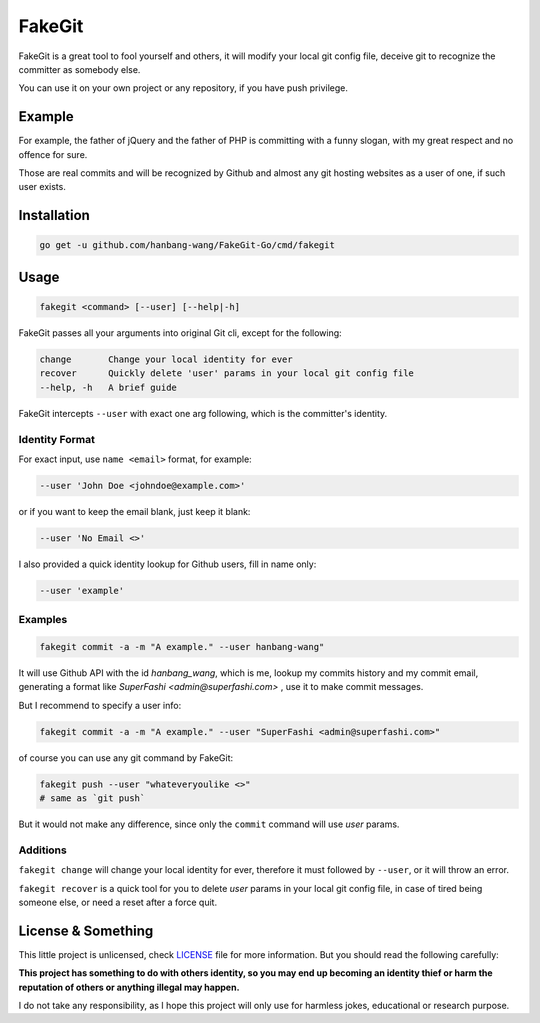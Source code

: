 =======
FakeGit
=======
|rcard|

FakeGit is a great tool to fool yourself and others, it will modify your local git config file, deceive git to recognize the committer as somebody else.

You can use it on your own project or any repository, if you have push privilege.

Example
=======
.. image:: https://www.superfashi.com/wp-content/uploads/2016/07/fakegitdemo.png
    :alt: FakeGit Demo
    :align: center

For example, the father of jQuery and the father of PHP is committing with a funny slogan, with my great respect and no offence for sure.

Those are real commits and will be recognized by Github and almost any git hosting websites as a user of one, if such user exists.

Installation
============
.. code-block:: bash

    go get -u github.com/hanbang-wang/FakeGit-Go/cmd/fakegit

Usage
=====
.. code-block:: bash

    fakegit <command> [--user] [--help|-h]

FakeGit passes all your arguments into original Git cli, except for the following:

.. code-block:: bash

    change       Change your local identity for ever
    recover      Quickly delete 'user' params in your local git config file
    --help, -h   A brief guide

FakeGit intercepts ``--user`` with exact one arg following, which is the committer's identity.

Identity Format
---------------
For exact input, use ``name <email>`` format, for example:

.. code-block:: bash

    --user 'John Doe <johndoe@example.com>'

or if you want to keep the email blank, just keep it blank:

.. code-block:: bash

    --user 'No Email <>'

I also provided a quick identity lookup for Github users, fill in name only:

.. code-block:: bash

    --user 'example'

Examples
--------

.. code-block:: bash

    fakegit commit -a -m "A example." --user hanbang-wang"

It will use Github API with the id `hanbang_wang`, which is me, lookup my commits history and my commit email, generating a format like `SuperFashi <admin@superfashi.com>` , use it to make commit messages.

But I recommend to specify a user info:

.. code-block:: bash

    fakegit commit -a -m "A example." --user "SuperFashi <admin@superfashi.com>"

of course you can use any git command by FakeGit:

.. code-block:: bash

    fakegit push --user "whateveryoulike <>"
    # same as `git push`

But it would not make any difference, since only the ``commit`` command will use `user` params.

Additions
---------

``fakegit change`` will change your local identity for ever, therefore it must followed by ``--user``, or it will throw an error.

``fakegit recover`` is a quick tool for you to delete `user` params in your local git config file, in case of tired being someone else, or need a reset after a force quit.

License & Something
===================
This little project is unlicensed, check `LICENSE <https://github.com/hanbang-wang/FakeGit/blob/master/LICENSE>`_ file for more information. But you should read the following carefully:

**This project has something to do with others identity, so you may end up becoming an identity thief or harm the reputation of others or anything illegal may happen.**

I do not take any responsibility, as I hope this project will only use for harmless jokes, educational or research purpose.

.. |rcard| image:: https://goreportcard.com/badge/github.com/hanbang-wang/FakeGit-Go
    :target: https://goreportcard.com/report/github.com/hanbang-wang/FakeGit-Go
